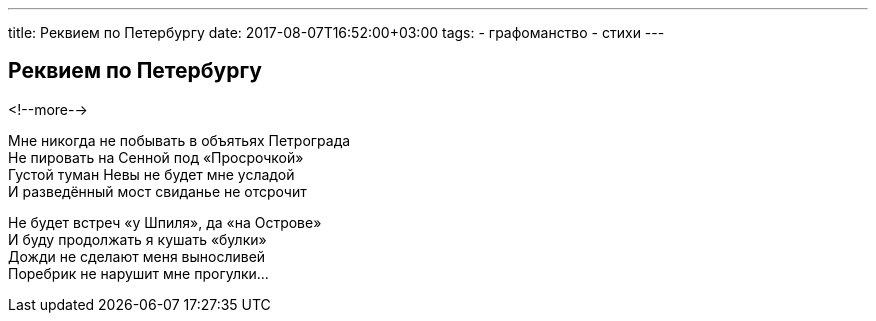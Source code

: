 ---
title: Реквием по Петербургу
date: 2017-08-07T16:52:00+03:00
tags:
  - графоманство
  - стихи
---

## Реквием по Петербургу

<!--more-->

Мне никогда не побывать в объятьях Петрограда +
Не пировать на Сенной под «Просрочкой» +
Густой туман Невы не будет мне усладой +
И разведённый мост свиданье не отсрочит +

Не будет встреч «у Шпиля», да «на Острове» +
И буду продолжать я кушать «булки» +
Дожди не сделают меня выносливей +
Поребрик не нарушит мне прогулки…
